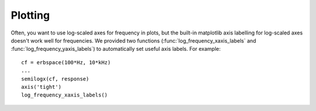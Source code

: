 Plotting
--------

Often, you want to use log-scaled axes for frequency in plots, but the
built-in matplotlib axis labelling for log-scaled axes doesn't work well for
frequencies. We provided two functions (:func:`log_frequency_xaxis_labels` and
:func:`log_frequency_yaxis_labels`) to automatically set useful axis labels.
For example::

	cf = erbspace(100*Hz, 10*kHz)
	...
	semilogx(cf, response)
	axis('tight')
	log_frequency_xaxis_labels()

